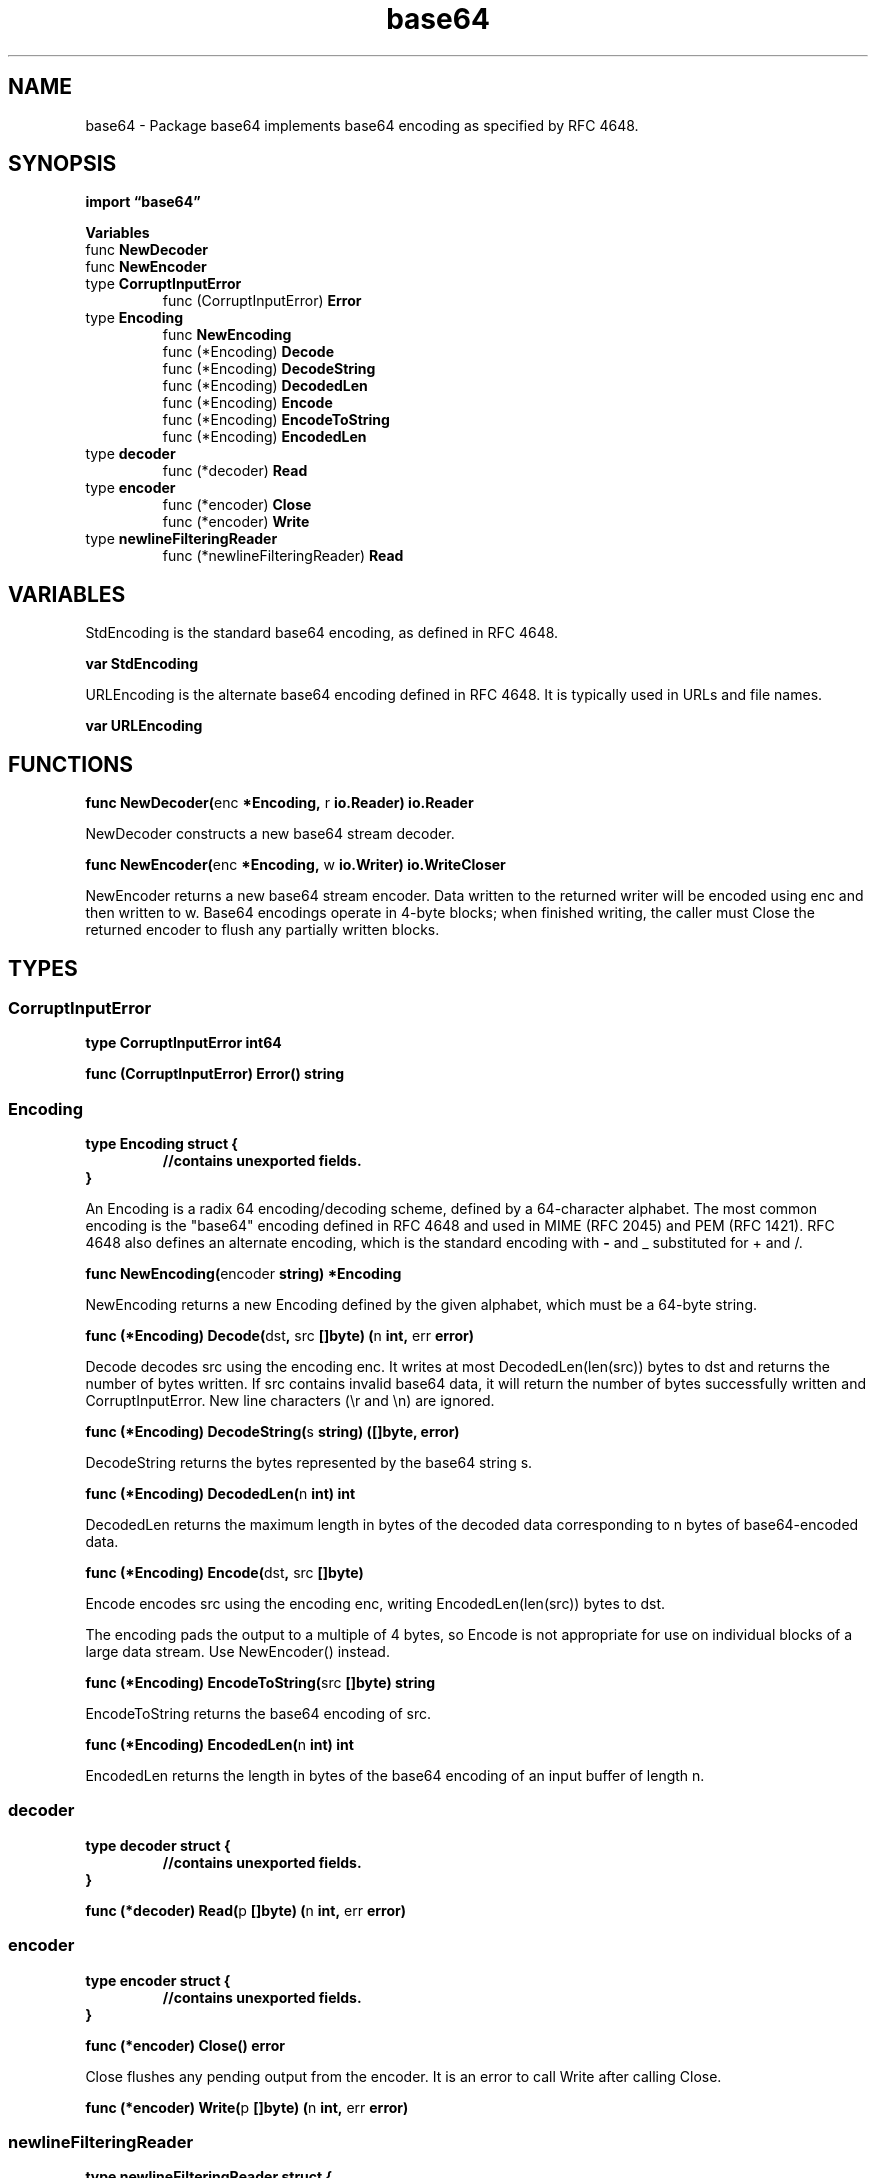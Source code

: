 .\"    Automatically generated by mango(1)
.TH "base64" 3 "2014-11-26" "version 2014-11-26" "Go Packages"
.SH "NAME"
base64 \- Package base64 implements base64 encoding as specified by RFC 4648.
.SH "SYNOPSIS"
.B import \*(lqbase64\(rq
.sp
.B Variables
.sp 0
.RB "func " NewDecoder
.sp 0
.RB "func " NewEncoder
.sp 0
.RB "type " CorruptInputError
.sp 0
.RS
.RB "func (CorruptInputError) " Error
.sp 0
.RE
.RB "type " Encoding
.sp 0
.RS
.RB "func " NewEncoding
.sp 0
.RB "func (*Encoding) " Decode
.sp 0
.RB "func (*Encoding) " DecodeString
.sp 0
.RB "func (*Encoding) " DecodedLen
.sp 0
.RB "func (*Encoding) " Encode
.sp 0
.RB "func (*Encoding) " EncodeToString
.sp 0
.RB "func (*Encoding) " EncodedLen
.sp 0
.RE
.RB "type " decoder
.sp 0
.RS
.RB "func (*decoder) " Read
.sp 0
.RE
.RB "type " encoder
.sp 0
.RS
.RB "func (*encoder) " Close
.sp 0
.RB "func (*encoder) " Write
.sp 0
.RE
.RB "type " newlineFilteringReader
.sp 0
.RS
.RB "func (*newlineFilteringReader) " Read
.sp 0
.RE
.SH "VARIABLES"
StdEncoding is the standard base64 encoding, as defined in RFC 4648. 
.PP
.B var 
.B StdEncoding 
.sp 0

.sp 0
URLEncoding is the alternate base64 encoding defined in RFC 4648. 
It is typically used in URLs and file names. 
.PP
.B var 
.B URLEncoding 
.sp 0
.SH "FUNCTIONS"
.PP
.BR "func NewDecoder(" "enc" " *Encoding, " "r" " io.Reader) io.Reader"
.PP
NewDecoder constructs a new base64 stream decoder. 
.PP
.BR "func NewEncoder(" "enc" " *Encoding, " "w" " io.Writer) io.WriteCloser"
.PP
NewEncoder returns a new base64 stream encoder. 
Data written to the returned writer will be encoded using enc and then written to w. 
Base64 encodings operate in 4\-byte blocks; when finished writing, the caller must Close the returned encoder to flush any partially written blocks. 
.SH "TYPES"
.SS "CorruptInputError"
.B type CorruptInputError int64
.PP
.PP
.BR "func (CorruptInputError) Error() string"
.SS "Encoding"
.B type Encoding struct {
.RS
.sp 0
.B //contains unexported fields.
.RE
.B }
.PP
An Encoding is a radix 64 encoding/decoding scheme, defined by a 64\-character alphabet. 
The most common encoding is the "base64" encoding defined in RFC 4648 and used in MIME (RFC 2045) and PEM (RFC 1421). 
RFC 4648 also defines an alternate encoding, which is the standard encoding with 
.B \-
and _ substituted for + and /. 
.PP
.BR "func NewEncoding(" "encoder" " string) *Encoding"
.PP
NewEncoding returns a new Encoding defined by the given alphabet, which must be a 64\-byte string. 
.PP
.BR "func (*Encoding) Decode(" "dst" ", " "src" " []byte) (" "n" " int, " "err" " error)"
.PP
Decode decodes src using the encoding enc. 
It writes at most DecodedLen(len(src)) bytes to dst and returns the number of bytes written. 
If src contains invalid base64 data, it will return the number of bytes successfully written and CorruptInputError. 
New line characters (\er and \en) are ignored. 
.PP
.BR "func (*Encoding) DecodeString(" "s" " string) ([]byte, error)"
.PP
DecodeString returns the bytes represented by the base64 string s. 
.PP
.BR "func (*Encoding) DecodedLen(" "n" " int) int"
.PP
DecodedLen returns the maximum length in bytes of the decoded data corresponding to n bytes of base64\-encoded data. 
.PP
.BR "func (*Encoding) Encode(" "dst" ", " "src" " []byte)"
.PP
Encode encodes src using the encoding enc, writing EncodedLen(len(src)) bytes to dst. 
.PP
The encoding pads the output to a multiple of 4 bytes, so Encode is not appropriate for use on individual blocks of a large data stream. 
Use NewEncoder() instead. 
.PP
.BR "func (*Encoding) EncodeToString(" "src" " []byte) string"
.PP
EncodeToString returns the base64 encoding of src. 
.PP
.BR "func (*Encoding) EncodedLen(" "n" " int) int"
.PP
EncodedLen returns the length in bytes of the base64 encoding of an input buffer of length n. 
.SS "decoder"
.B type decoder struct {
.RS
.sp 0
.B //contains unexported fields.
.RE
.B }
.PP
.PP
.BR "func (*decoder) Read(" "p" " []byte) (" "n" " int, " "err" " error)"
.SS "encoder"
.B type encoder struct {
.RS
.sp 0
.B //contains unexported fields.
.RE
.B }
.PP
.PP
.BR "func (*encoder) Close() error"
.PP
Close flushes any pending output from the encoder. 
It is an error to call Write after calling Close. 
.PP
.BR "func (*encoder) Write(" "p" " []byte) (" "n" " int, " "err" " error)"
.SS "newlineFilteringReader"
.B type newlineFilteringReader struct {
.RS
.sp 0
.B //contains unexported fields.
.RE
.B }
.PP
.PP
.BR "func (*newlineFilteringReader) Read(" "p" " []byte) (int, error)"
